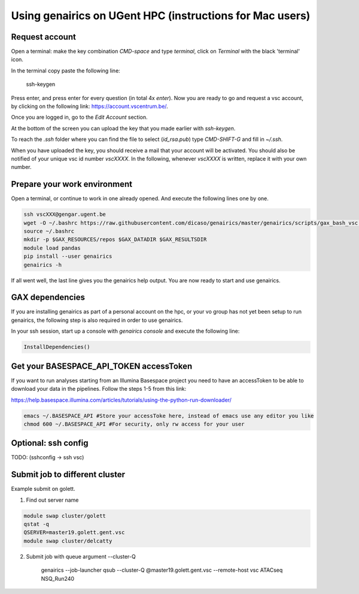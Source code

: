 Using genairics on UGent HPC (instructions for Mac users)
---------------------------------------------------------

Request account
===============

Open a terminal: make the key combination `CMD-space` and type
`terminal`, click on `Terminal` with the black 'terminal' icon.

In the terminal copy paste the following line:

    ssh-keygen

Press enter, and press enter for every question (in total 4x `enter`).
Now you are ready to go and request a vsc account, by clicking on the
following link: `https://account.vscentrum.be/ <https://account.vscentrum.be/>`_.

.. image:: /images/vsc/request_account_startscreen.png

Once you are logged in, go to the `Edit Account` section.

.. image:: /images/vsc/vsc_edit_account.png

At the bottom of the screen you can upload the key that you made
earlier with `ssh-keygen`.

.. image:: /images/vsc/vsc_edit_account.png
.. image:: /images/vsc/vsc_upload_key2.png

To reach the `.ssh` folder where you can find the file to select
(`id_rsa.pub`) type `CMD-SHIFT-G` and fill in `~/.ssh`.

When you have uploaded the key, you should receive a mail that your
account will be activated. You should also be notified of your unique
vsc id number `vscXXXX`. In the following, whenever `vscXXXX` is
written, replace it with your own number.

Prepare your work environment
=============================

Open a terminal, or continue to work in one already opened. And
execute the following lines one by one.

.. code-block:: sh

   ssh vscXXX@gengar.ugent.be
   wget -O ~/.bashrc https://raw.githubusercontent.com/dicaso/genairics/master/genairics/scripts/gax_bash_vsc.sh
   source ~/.bashrc
   mkdir -p $GAX_RESOURCES/repos $GAX_DATADIR $GAX_RESULTSDIR
   module load pandas
   pip install --user genairics
   genairics -h

If all went well, the last line gives you the genairics help
output. You are now ready to start and use genairics.

GAX dependencies
================

If you are installing genairics as part of a personal account on the
hpc, or your vo group has not yet been setup to run genairics, the
following step is also required in order to use genairics.

In your ssh session, start up a console with `genairics console` and execute the following line:

.. code-block:: python

		InstallDependencies()

Get your BASESPACE_API_TOKEN accessToken
========================================

If you want to run analyses starting from an Illumina Basespace
project you need to have an accessToken to be able to download your
data in the pipelines. Follow the steps 1-5 from this link:

`https://help.basespace.illumina.com/articles/tutorials/using-the-python-run-downloader/ <https://help.basespace.illumina.com/articles/tutorials/using-the-python-run-downloader/>`_

.. code-block:: sh

		emacs ~/.BASESPACE_API #Store your accessToke here, instead of emacs use any editor you like
		chmod 600 ~/.BASESPACE_API #For security, only rw access for your user

Optional: ssh config
====================

TODO: (sshconfig -> ssh vsc)


Submit job to different cluster
===============================

Example submit on golett.

1. Find out server name

.. code-block:: sh

		module swap cluster/golett
		qstat -q
		QSERVER=master19.golett.gent.vsc
		module swap cluster/delcatty

2. Submit job with queue argument --cluster-Q

    genairics --job-launcher qsub --cluster-Q @master19.golett.gent.vsc --remote-host vsc ATACseq NSQ_Run240
